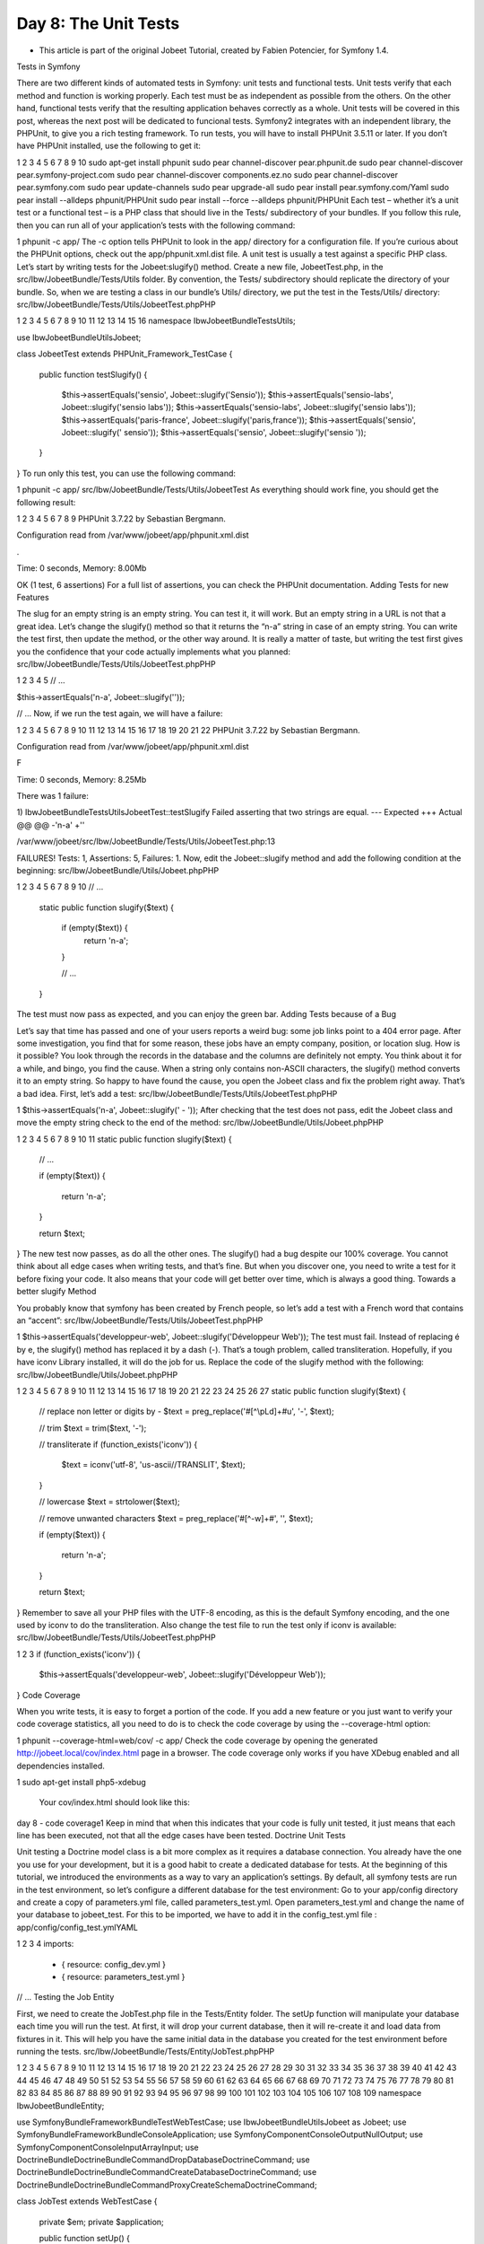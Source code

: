 Day 8: The Unit Tests
=====================

* This article is part of the original Jobeet Tutorial, created by Fabien Potencier, for Symfony 1.4.
Tests in Symfony

There are two different kinds of automated tests in Symfony: unit tests and functional tests. Unit tests verify that each method and function is working properly. Each test must be as independent as possible from the others. On the other hand, functional tests verify that the resulting application behaves correctly as a whole.
Unit tests will be covered in this post, whereas the next post will be dedicated to funcional tests.
Symfony2 integrates with an independent library, the PHPUnit, to give you a rich testing framework. To run tests, you will have to install PHPUnit 3.5.11 or later.
If you don’t have PHPUnit installed, use the following to get it:

1
2
3
4
5
6
7
8
9
10
sudo apt-get install phpunit
sudo pear channel-discover pear.phpunit.de
sudo pear channel-discover pear.symfony-project.com
sudo pear channel-discover components.ez.no
sudo pear channel-discover pear.symfony.com
sudo pear update-channels
sudo pear upgrade-all
sudo pear install pear.symfony.com/Yaml
sudo pear install --alldeps phpunit/PHPUnit
sudo pear install --force --alldeps phpunit/PHPUnit
Each test – whether it’s a unit test or a functional test – is a PHP class that should live in the Tests/ subdirectory of your bundles. If you follow this rule, then you can run all of your application’s tests with the following command:

1
phpunit -c app/
The -c option tells PHPUnit to look in the app/ directory for a configuration file. If you’re curious about the PHPUnit options, check out the app/phpunit.xml.dist file.
A unit test is usually a test against a specific PHP class. Let’s start by writing tests for the Jobeet:slugify() method.
Create a new file, JobeetTest.php, in the src/Ibw/JobeetBundle/Tests/Utils folder. By convention, the Tests/ subdirectory should replicate the directory of your bundle. So, when we are testing a class in our bundle’s Utils/ directory, we put the test in the Tests/Utils/ directory:
src/Ibw/JobeetBundle/Tests/Utils/JobeetTest.phpPHP

1
2
3
4
5
6
7
8
9
10
11
12
13
14
15
16
namespace Ibw\JobeetBundle\Tests\Utils;

use Ibw\JobeetBundle\Utils\Jobeet;

class JobeetTest extends \PHPUnit_Framework_TestCase
{
    public function testSlugify()
    {
        $this->assertEquals('sensio', Jobeet::slugify('Sensio'));
        $this->assertEquals('sensio-labs', Jobeet::slugify('sensio labs'));
        $this->assertEquals('sensio-labs', Jobeet::slugify('sensio labs'));
        $this->assertEquals('paris-france', Jobeet::slugify('paris,france'));
        $this->assertEquals('sensio', Jobeet::slugify(' sensio'));
        $this->assertEquals('sensio', Jobeet::slugify('sensio '));
    }
}
To run only this test, you can use the following command:

1
phpunit -c app/ src/Ibw/JobeetBundle/Tests/Utils/JobeetTest
As everything should work fine, you should get the following result:

1
2
3
4
5
6
7
8
9
PHPUnit 3.7.22 by Sebastian Bergmann.

Configuration read from /var/www/jobeet/app/phpunit.xml.dist

.

Time: 0 seconds, Memory: 8.00Mb

OK (1 test, 6 assertions)
For a full list of assertions, you can check the PHPUnit documentation.
Adding Tests for new Features

The slug for an empty string is an empty string. You can test it, it will work. But an empty string in a URL is not that a great idea. Let’s change the slugify() method so that it returns the “n-a” string in case of an empty string.
You can write the test first, then update the method, or the other way around. It is really a matter of taste, but writing the test first gives you the confidence that your code actually implements what you planned:
src/Ibw/JobeetBundle/Tests/Utils/JobeetTest.phpPHP

1
2
3
4
5
// ...

$this->assertEquals('n-a', Jobeet::slugify(''));

// ...
Now, if we run the test again, we will have a failure:

1
2
3
4
5
6
7
8
9
10
11
12
13
14
15
16
17
18
19
20
21
22
PHPUnit 3.7.22 by Sebastian Bergmann.

Configuration read from /var/www/jobeet/app/phpunit.xml.dist

F

Time: 0 seconds, Memory: 8.25Mb

There was 1 failure:

1) Ibw\JobeetBundle\Tests\Utils\JobeetTest::testSlugify
Failed asserting that two strings are equal.
--- Expected
+++ Actual
@@ @@
-'n-a'
+''

/var/www/jobeet/src/Ibw/JobeetBundle/Tests/Utils/JobeetTest.php:13

FAILURES!
Tests: 1, Assertions: 5, Failures: 1.
Now, edit the Jobeet::slugify method and add the following condition at the beginning:
src/Ibw/JobeetBundle/Utils/Jobeet.phpPHP

1
2
3
4
5
6
7
8
9
10
// ...

    static public function slugify($text)
    {
        if (empty($text)) {
            return 'n-a';
        }

        // ...
    }
The test must now pass as expected, and you can enjoy the green bar.
Adding Tests because of a Bug

Let’s say that time has passed and one of your users reports a weird bug: some job links point to a 404 error page. After some investigation, you find that for some reason, these jobs have an empty company, position, or location slug.
How is it possible?
You look through the records in the database and the columns are definitely not empty. You think about it for a while, and bingo, you find the cause. When a string only contains non-ASCII characters, the slugify() method converts it to an empty string. So happy to have found the cause, you open the Jobeet class and fix the problem right away. That’s a bad idea. First, let’s add a test:
src/Ibw/JobeetBundle/Tests/Utils/JobeetTest.phpPHP

1
$this->assertEquals('n-a', Jobeet::slugify(' - '));
After checking that the test does not pass, edit the Jobeet class and move the empty string check to the end of the method:
src/Ibw/JobeetBundle/Utils/Jobeet.phpPHP

1
2
3
4
5
6
7
8
9
10
11
static public function slugify($text)
{
    // ...

    if (empty($text))
    {
        return 'n-a';
    }

    return $text;
}
The new test now passes, as do all the other ones. The slugify() had a bug despite our 100% coverage.
You cannot think about all edge cases when writing tests, and that’s fine. But when you discover one, you need to write a test for it before fixing your code. It also means that your code will get better over time, which is always a good thing.
Towards a better slugify Method

You probably know that symfony has been created by French people, so let’s add a test with a French word that contains an “accent”:
src/Ibw/JobeetBundle/Tests/Utils/JobeetTest.phpPHP

1
$this->assertEquals('developpeur-web', Jobeet::slugify('Développeur Web'));
The test must fail. Instead of replacing é by e, the slugify() method has replaced it by a dash (-). That’s a tough problem, called transliteration. Hopefully, if you have iconv Library installed, it will do the job for us. Replace the code of the slugify method with the following:
src/Ibw/JobeetBundle/Utils/Jobeet.phpPHP

1
2
3
4
5
6
7
8
9
10
11
12
13
14
15
16
17
18
19
20
21
22
23
24
25
26
27
static public function slugify($text)
{
    // replace non letter or digits by -
    $text = preg_replace('#[^\\pL\d]+#u', '-', $text);

    // trim
    $text = trim($text, '-');

    // transliterate
    if (function_exists('iconv'))
    {
        $text = iconv('utf-8', 'us-ascii//TRANSLIT', $text);
    }

    // lowercase
    $text = strtolower($text);

    // remove unwanted characters
    $text = preg_replace('#[^-\w]+#', '', $text);

    if (empty($text))
    {
        return 'n-a';
    }

    return $text;
}
Remember to save all your PHP files with the UTF-8 encoding, as this is the default Symfony encoding, and the one used by iconv to do the transliteration.
Also change the test file to run the test only if iconv is available:
src/Ibw/JobeetBundle/Tests/Utils/JobeetTest.phpPHP

1
2
3
if (function_exists('iconv')) {
    $this->assertEquals('developpeur-web', Jobeet::slugify('Développeur Web'));
}
Code Coverage

When you write tests, it is easy to forget a portion of the code. If you add a new feature or you just want to verify your code coverage statistics, all you need to do is to check the code coverage by using the --coverage-html option:

1
phpunit --coverage-html=web/cov/ -c app/
Check the code coverage by opening the generated http://jobeet.local/cov/index.html page in a browser.
The code coverage only works if you have XDebug enabled and all dependencies installed.

1
sudo apt-get install php5-xdebug
 Your cov/index.html should look like this:
day 8 - code coverage1
Keep in mind that when this indicates that your code is fully unit tested, it just means that each line has been executed, not that all the edge cases have been tested.
Doctrine Unit Tests

Unit testing a Doctrine model class is a bit more complex as it requires a database connection. You already have the one you use for your development, but it is a good habit to create a dedicated database for tests.
At the beginning of this tutorial, we introduced the environments as a way to vary an application’s settings. By default, all symfony tests are run in the test environment, so let’s configure a different database for the test environment:
Go to your app/config directory and create a copy of parameters.yml file, called parameters_test.yml. Open parameters_test.yml and change the name of your database to jobeet_test. For this to be imported, we have to add it in the config_test.yml file :
app/config/config_test.ymlYAML

1
2
3
4
imports:
    - { resource: config_dev.yml }
    - { resource: parameters_test.yml }
// ...
Testing the Job Entity

First, we need to create the JobTest.php file in the Tests/Entity folder.
The setUp function will manipulate your database each time you will run the test. At first, it will drop your current database, then it will re-create it and load data from fixtures in it. This will help you have the same initial data in the database you created for the test environment before running the tests.
src/Ibw/JobeetBundle/Tests/Entity/JobTest.phpPHP

1
2
3
4
5
6
7
8
9
10
11
12
13
14
15
16
17
18
19
20
21
22
23
24
25
26
27
28
29
30
31
32
33
34
35
36
37
38
39
40
41
42
43
44
45
46
47
48
49
50
51
52
53
54
55
56
57
58
59
60
61
62
63
64
65
66
67
68
69
70
71
72
73
74
75
76
77
78
79
80
81
82
83
84
85
86
87
88
89
90
91
92
93
94
95
96
97
98
99
100
101
102
103
104
105
106
107
108
109
namespace Ibw\JobeetBundle\Entity;

use Symfony\Bundle\FrameworkBundle\Test\WebTestCase;
use Ibw\JobeetBundle\Utils\Jobeet as Jobeet;
use Symfony\Bundle\FrameworkBundle\Console\Application;
use Symfony\Component\Console\Output\NullOutput;
use Symfony\Component\Console\Input\ArrayInput;
use Doctrine\Bundle\DoctrineBundle\Command\DropDatabaseDoctrineCommand;
use Doctrine\Bundle\DoctrineBundle\Command\CreateDatabaseDoctrineCommand;
use Doctrine\Bundle\DoctrineBundle\Command\Proxy\CreateSchemaDoctrineCommand;

class JobTest extends WebTestCase
{
    private $em;
    private $application;

    public function setUp()
    {
        static::$kernel = static::createKernel();
        static::$kernel->boot();

        $this->application = new Application(static::$kernel);

        // drop the database
        $command = new DropDatabaseDoctrineCommand();
        $this->application->add($command);
        $input = new ArrayInput(array(
            'command' => 'doctrine:database:drop',
            '--force' => true
        ));
        $command->run($input, new NullOutput());

        // we have to close the connection after dropping the database so we don't get "No database selected" error
        $connection = $this->application->getKernel()->getContainer()->get('doctrine')->getConnection();
        if ($connection->isConnected()) {
            $connection->close();
        }

        // create the database
        $command = new CreateDatabaseDoctrineCommand();
        $this->application->add($command);
        $input = new ArrayInput(array(
            'command' => 'doctrine:database:create',
        ));
        $command->run($input, new NullOutput());

        // create schema
        $command = new CreateSchemaDoctrineCommand();
        $this->application->add($command);
        $input = new ArrayInput(array(
            'command' => 'doctrine:schema:create',
        ));
        $command->run($input, new NullOutput());

        // get the Entity Manager
        $this->em = static::$kernel->getContainer()
            ->get('doctrine')
            ->getManager();

        // load fixtures
        $client = static::createClient();
        $loader = new \Symfony\Bridge\Doctrine\DataFixtures\ContainerAwareLoader($client->getContainer());
        $loader->loadFromDirectory(static::$kernel->locateResource('@IbwJobeetBundle/DataFixtures/ORM'));
        $purger = new \Doctrine\Common\DataFixtures\Purger\ORMPurger($this->em);
        $executor = new \Doctrine\Common\DataFixtures\Executor\ORMExecutor($this->em, $purger);
        $executor->execute($loader->getFixtures());
    }

    public function testGetCompanySlug()
    {
        $job = $this->em->createQuery('SELECT j FROM IbwJobeetBundle:Job j ')
            ->setMaxResults(1)
            ->getSingleResult();

        $this->assertEquals($job->getCompanySlug(), Jobeet::slugify($job->getCompany()));
    }

    public function testGetPositionSlug()
    {
        $job = $this->em->createQuery('SELECT j FROM IbwJobeetBundle:Job j ')
            ->setMaxResults(1)
            ->getSingleResult();

        $this->assertEquals($job->getPositionSlug(), Jobeet::slugify($job->getPosition()));
    }

    public function testGetLocationSlug()
    {
        $job = $this->em->createQuery('SELECT j FROM IbwJobeetBundle:Job j ')
            ->setMaxResults(1)
            ->getSingleResult();

        $this->assertEquals($job->getLocationSlug(), Jobeet::slugify($job->getLocation()));
    }

    public function testSetExpiresAtValue()
    {
        $job = new Job();
        $job->setExpiresAtValue();

        $this->assertEquals(time() + 86400 * 30, $job->getExpiresAt()->format('U'));
    }

    protected function tearDown()
    {
        parent::tearDown();
        $this->em->close();
    }
}
Testing the Repository Classes

Now, let’s write some tests for the JobRepository class, to see if the functions we created in the previous days are returning the right values:
src/Ibw/JobeetBundle/Tests/Repository/JobRepositoryTest.phpPHP

1
2
3
4
5
6
7
8
9
10
11
12
13
14
15
16
17
18
19
20
21
22
23
24
25
26
27
28
29
30
31
32
33
34
35
36
37
38
39
40
41
42
43
44
45
46
47
48
49
50
51
52
53
54
55
56
57
58
59
60
61
62
63
64
65
66
67
68
69
70
71
72
73
74
75
76
77
78
79
80
81
82
83
84
85
86
87
88
89
90
91
92
93
94
95
96
97
98
99
100
101
102
103
104
105
106
107
108
109
110
111
112
113
114
115
116
117
118
119
120
121
122
123
124
125
126
127
128
129
namespace Ibw\JobeetBundle\Tests\Repository;

use Symfony\Bundle\FrameworkBundle\Test\WebTestCase;
use Symfony\Bundle\FrameworkBundle\Console\Application;
use Symfony\Component\Console\Output\NullOutput;
use Symfony\Component\Console\Input\ArrayInput;
use Doctrine\Bundle\DoctrineBundle\Command\DropDatabaseDoctrineCommand;
use Doctrine\Bundle\DoctrineBundle\Command\CreateDatabaseDoctrineCommand;
use Doctrine\Bundle\DoctrineBundle\Command\Proxy\CreateSchemaDoctrineCommand;

class JobRepositoryTest extends WebTestCase
{
    private $em;
    private $application;

    public function setUp()
    {
        static::$kernel = static::createKernel();
        static::$kernel->boot();

        $this->application = new Application(static::$kernel);

        // drop the database
        $command = new DropDatabaseDoctrineCommand();
        $this->application->add($command);
        $input = new ArrayInput(array(
            'command' => 'doctrine:database:drop',
            '--force' => true
        ));
        $command->run($input, new NullOutput());

        // we have to close the connection after dropping the database so we don't get "No database selected" error
        $connection = $this->application->getKernel()->getContainer()->get('doctrine')->getConnection();
        if ($connection->isConnected()) {
            $connection->close();
        }

        // create the database
        $command = new CreateDatabaseDoctrineCommand();
        $this->application->add($command);
        $input = new ArrayInput(array(
            'command' => 'doctrine:database:create',
        ));
        $command->run($input, new NullOutput());

        // create schema
        $command = new CreateSchemaDoctrineCommand();
        $this->application->add($command);
        $input = new ArrayInput(array(
            'command' => 'doctrine:schema:create',
        ));
        $command->run($input, new NullOutput());

        // get the Entity Manager
        $this->em = static::$kernel->getContainer()
            ->get('doctrine')
            ->getManager();

        // load fixtures
        $client = static::createClient();
        $loader = new \Symfony\Bridge\Doctrine\DataFixtures\ContainerAwareLoader($client->getContainer());
        $loader->loadFromDirectory(static::$kernel->locateResource('@IbwJobeetBundle/DataFixtures/ORM'));
        $purger = new \Doctrine\Common\DataFixtures\Purger\ORMPurger($this->em);
        $executor = new \Doctrine\Common\DataFixtures\Executor\ORMExecutor($this->em, $purger);
        $executor->execute($loader->getFixtures());
    }

    public function testCountActiveJobs()
    {
        $query = $this->em->createQuery('SELECT c FROM IbwJobeetBundle:Category c');
        $categories = $query->getResult();

        foreach($categories as $category) {
            $query = $this->em->createQuery('SELECT COUNT(j.id) FROM IbwJobeetBundle:Job j WHERE j.category = :category AND j.expires_at > :date');
            $query->setParameter('category', $category->getId());
            $query->setParameter('date', date('Y-m-d H:i:s', time()));
            $jobs_db = $query->getSingleScalarResult();

            $jobs_rep = $this->em->getRepository('IbwJobeetBundle:Job')->countActiveJobs($category->getId());
            // This test will verify if the value returned by the countActiveJobs() function
            // coincides with the number of active jobs for a given category from the database
            $this->assertEquals($jobs_rep, $jobs_db);
        }
    }

    public function testGetActiveJobs()
    {
        $query = $this->em->createQuery('SELECT c from IbwJobeetBundle:Category c');
        $categories = $query->getResult();

        foreach ($categories as $category) {
            $query = $this->em->createQuery('SELECT COUNT(j.id) from IbwJobeetBundle:Job j WHERE j.expires_at > :date AND j.category = :category');
            $query->setParameter('date', date('Y-m-d H:i:s', time()));
            $query->setParameter('category', $category->getId());
            $jobs_db = $query->getSingleScalarResult();

            $jobs_rep = $this->em->getRepository('IbwJobeetBundle:Job')->getActiveJobs($category->getId(), null, null);
            // This test tells if the number of active jobs for a given category from
            // the database is the same as the value returned by the function
            $this->assertEquals($jobs_db, count($jobs_rep));
        }
    }

    public function testGetActiveJob()
    {
        $query = $this->em->createQuery('SELECT j FROM IbwJobeetBundle:Job j WHERE j.expires_at > :date');
        $query->setParameter('date', date('Y-m-d H:i:s', time()));
        $query->setMaxResults(1);
        $job_db = $query->getSingleResult();

        $job_rep = $this->em->getRepository('IbwJobeetBundle:Job')->getActiveJob($job_db->getId());
        // If the job is active, the getActiveJob() method should return a non-null value
        $this->assertNotNull($job_rep);

        $query = $this->em->createQuery('SELECT j FROM IbwJobeetBundle:Job j WHERE j.expires_at < :date');         $query->setParameter('date', date('Y-m-d H:i:s', time()));
        $query->setMaxResults(1);
        $job_expired = $query->getSingleResult();

        $job_rep = $this->em->getRepository('IbwJobeetBundle:Job')->getActiveJob($job_expired->getId());
        // If the job is expired, the getActiveJob() method should return a null value
        $this->assertNull($job_rep);
    }

    protected function tearDown()
    {
        parent::tearDown();
        $this->em->close();
    }
}
We will do the same thing for CategoryRepository class:
src/Ibw/JobeetBundle/Tests/Repository/CategoryRepositoryTest.phpPHP

1
2
3
4
5
6
7
8
9
10
11
12
13
14
15
16
17
18
19
20
21
22
23
24
25
26
27
28
29
30
31
32
33
34
35
36
37
38
39
40
41
42
43
44
45
46
47
48
49
50
51
52
53
54
55
56
57
58
59
60
61
62
63
64
65
66
67
68
69
70
71
72
73
74
75
76
77
78
79
80
81
82
83
84
85
namespace Ibw\JobeetBundle\Tests\Repository;

use Symfony\Bundle\FrameworkBundle\Test\WebTestCase;
use Symfony\Bundle\FrameworkBundle\Console\Application;
use Symfony\Component\Console\Output\NullOutput;
use Symfony\Component\Console\Input\ArrayInput;
use Doctrine\Bundle\DoctrineBundle\Command\DropDatabaseDoctrineCommand;
use Doctrine\Bundle\DoctrineBundle\Command\CreateDatabaseDoctrineCommand;
use Doctrine\Bundle\DoctrineBundle\Command\Proxy\CreateSchemaDoctrineCommand;

class CategoryRepositoryTest extends WebTestCase
{
    private $em;
    private $application;

    public function setUp()
    {
        static::$kernel = static::createKernel();
        static::$kernel->boot();

        $this->application = new Application(static::$kernel);

        // drop the database
        $command = new DropDatabaseDoctrineCommand();
        $this->application->add($command);
        $input = new ArrayInput(array(
            'command' => 'doctrine:database:drop',
            '--force' => true
        ));
        $command->run($input, new NullOutput());

        // we have to close the connection after dropping the database so we don't get "No database selected" error
        $connection = $this->application->getKernel()->getContainer()->get('doctrine')->getConnection();
        if ($connection->isConnected()) {
            $connection->close();
        }

        // create the database
        $command = new CreateDatabaseDoctrineCommand();
        $this->application->add($command);
        $input = new ArrayInput(array(
            'command' => 'doctrine:database:create',
        ));
        $command->run($input, new NullOutput());

        // create schema
        $command = new CreateSchemaDoctrineCommand();
        $this->application->add($command);
        $input = new ArrayInput(array(
            'command' => 'doctrine:schema:create',
        ));
        $command->run($input, new NullOutput());

        // get the Entity Manager
        $this->em = static::$kernel->getContainer()
            ->get('doctrine')
            ->getManager();

        // load fixtures
        $client = static::createClient();
        $loader = new \Symfony\Bridge\Doctrine\DataFixtures\ContainerAwareLoader($client->getContainer());
        $loader->loadFromDirectory(static::$kernel->locateResource('@IbwJobeetBundle/DataFixtures/ORM'));
        $purger = new \Doctrine\Common\DataFixtures\Purger\ORMPurger($this->em);
        $executor = new \Doctrine\Common\DataFixtures\Executor\ORMExecutor($this->em, $purger);
        $executor->execute($loader->getFixtures());
    }

    public function testGetWithJobs()
    {
        $query = $this->em->createQuery('SELECT c FROM IbwJobeetBundle:Category c LEFT JOIN c.jobs j WHERE j.expires_at > :date');
        $query->setParameter('date', date('Y-m-d H:i:s', time()));
        $categories_db = $query->getResult();

        $categories_rep = $this->em->getRepository('IbwJobeetBundle:Category')->getWithJobs();
        // This test verifies if the number of categories having active jobs, returned
        // by the getWithJobs() function equals the number of categories having active jobs from database
        $this->assertEquals(count($categories_rep), count($categories_db));
    }

    protected function tearDown()
    {
        parent::tearDown();
        $this->em->close();
    }
}
After you finish writing the tests, run them with the following command, in order to generate the code coverage percent for the whole functions :

1
phpunit --coverage-html=web/cov/ -c app src/Ibw/JobeetBundle/Tests/Repository/
Now, if you go to http://jobeet.local/cov/Repository.html you will see that the code coverage for Repository Tests is not 100% complete.
Day 8 - coverage not complete
Let’s add some tests for the JobRepository to achieve 100% code coverage. At the moment, in our database, we have two job categories having 0 active jobs and one job category having just one active job. That why, when we will test the $max and $offset parameters, we will run the following tests just on the categories with at least 3 active jobs. In order to do that, add this inside your foreach statement, from your testGetActiveJobs() function:
src/Ibw/JobeetBundle/Tests/Repository/JobRepositoryTest.phpPHP

1
2
3
4
5
6
7
8
9
10
11
12
13
14
15
16
17
18
// ...
foreach ($categories as $category) {
    // ...

    // If there are at least 3 active jobs in the selected category, we will
    // test the getActiveJobs() method using the limit and offset parameters too
    // to get 100% code coverage
    if($jobs_db > 2 ) {
        $jobs_rep = $this->em->getRepository('IbwJobeetBundle:Job')->getActiveJobs($category->getId(), 2);
        // This test tells if the number of returned active jobs is the one $max parameter requires
        $this->assertEquals(2, count($jobs_rep));

        $jobs_rep = $this->em->getRepository('IbwJobeetBundle:Job')->getActiveJobs($category->getId(), 2, 1);
        // We set the limit to 2 results, starting from the second job and test if the result is as expected
        $this->assertEquals(2, count($jobs_rep));
    }
}
// ...
Run the code coverage command again :

1
phpunit --coverage-html=web/cov/ -c app src/Ibw/JobeetBundle/Tests/Repository/
This time, if you check your code coverage, you will see that it 100% complete.
Day 8 - coverage complete
That’s all for today! See you tomorrow, when we will talk about functional tests.

Creative Commons License
This work is licensed under a Creative Commons Attribution-ShareAlike 3.0 Unported License.
